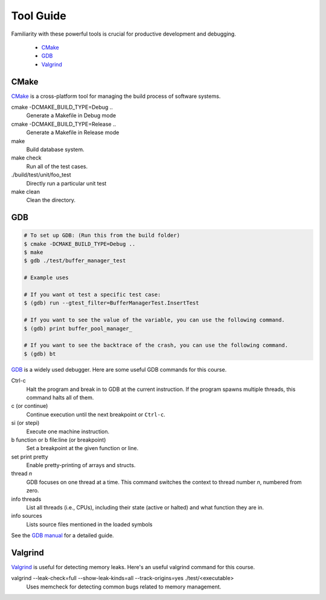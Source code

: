 Tool Guide
==========

Familiarity with these powerful tools is crucial for productive development and debugging.

      - `CMake <#cmake>`__
      - `GDB <#gdb>`__
      - `Valgrind <#valgrind>`__


CMake
~~~~~

`CMake <https://cmake.org/>`_ is a cross-platform tool for managing the build process of software systems.

cmake -DCMAKE_BUILD_TYPE=Debug ..
    Generate a Makefile in Debug mode
cmake -DCMAKE_BUILD_TYPE=Release ..
    Generate a Makefile in Release mode
make
    Build database system. 
make check
    Run all of the test cases.
./build/test/unit/foo_test
    Directly run a particular unit test
make clean 
    Clean the directory.

GDB
~~~

.. code-block:: bash

    # To set up GDB: (Run this from the build folder) 
    $ cmake -DCMAKE_BUILD_TYPE=Debug ..
    $ make
    $ gdb ./test/buffer_manager_test 
    
    # Example uses 
    
    # If you want ot test a specific test case: 
    $ (gdb) run --gtest_filter=BufferManagerTest.InsertTest
    
    # If you want to see the value of the variable, you can use the following command.
    $ (gdb) print buffer_pool_manager_
    
    # If you want to see the backtrace of the crash, you can use the following command.
    $ (gdb) bt
    
     
`GDB <https://www.gnu.org/software/gdb/>`_ is a widely used debugger. Here are some useful GDB commands for this course.

Ctrl-c
    Halt the program and break in to GDB at the current instruction. 
    If the program spawns multiple threads, this command halts all of them.
c (or continue)
    Continue execution until the next breakpoint or ``Ctrl-c``.
si (or stepi)
    Execute one machine instruction.
b function or b file\:line (or breakpoint)
    Set a breakpoint at the given function or line.
set print pretty
    Enable pretty-printing of arrays and structs.
thread *n*
    GDB focuses on one thread at a time. This command switches the context 
    to thread number *n*, numbered from zero.
info threads
    List all threads (i.e., CPUs), including their state (active or
    halted) and what function they are in.
info sources
    Lists source files mentioned in the loaded symbols
    
See the `GDB manual <https://www.sourceware.org/gdb/documentation/>`__ for a detailed guide.     

Valgrind
~~~~~~~~

`Valgrind <https://valgrind.org/docs/manual/mc-manual.html>`_ is useful for detecting memory leaks. Here's an useful valgrind command for this course.

valgrind --leak-check=full --show-leak-kinds=all --track-origins=yes ./test/<executable>
    Uses memcheck for detecting common bugs related to memory management.
